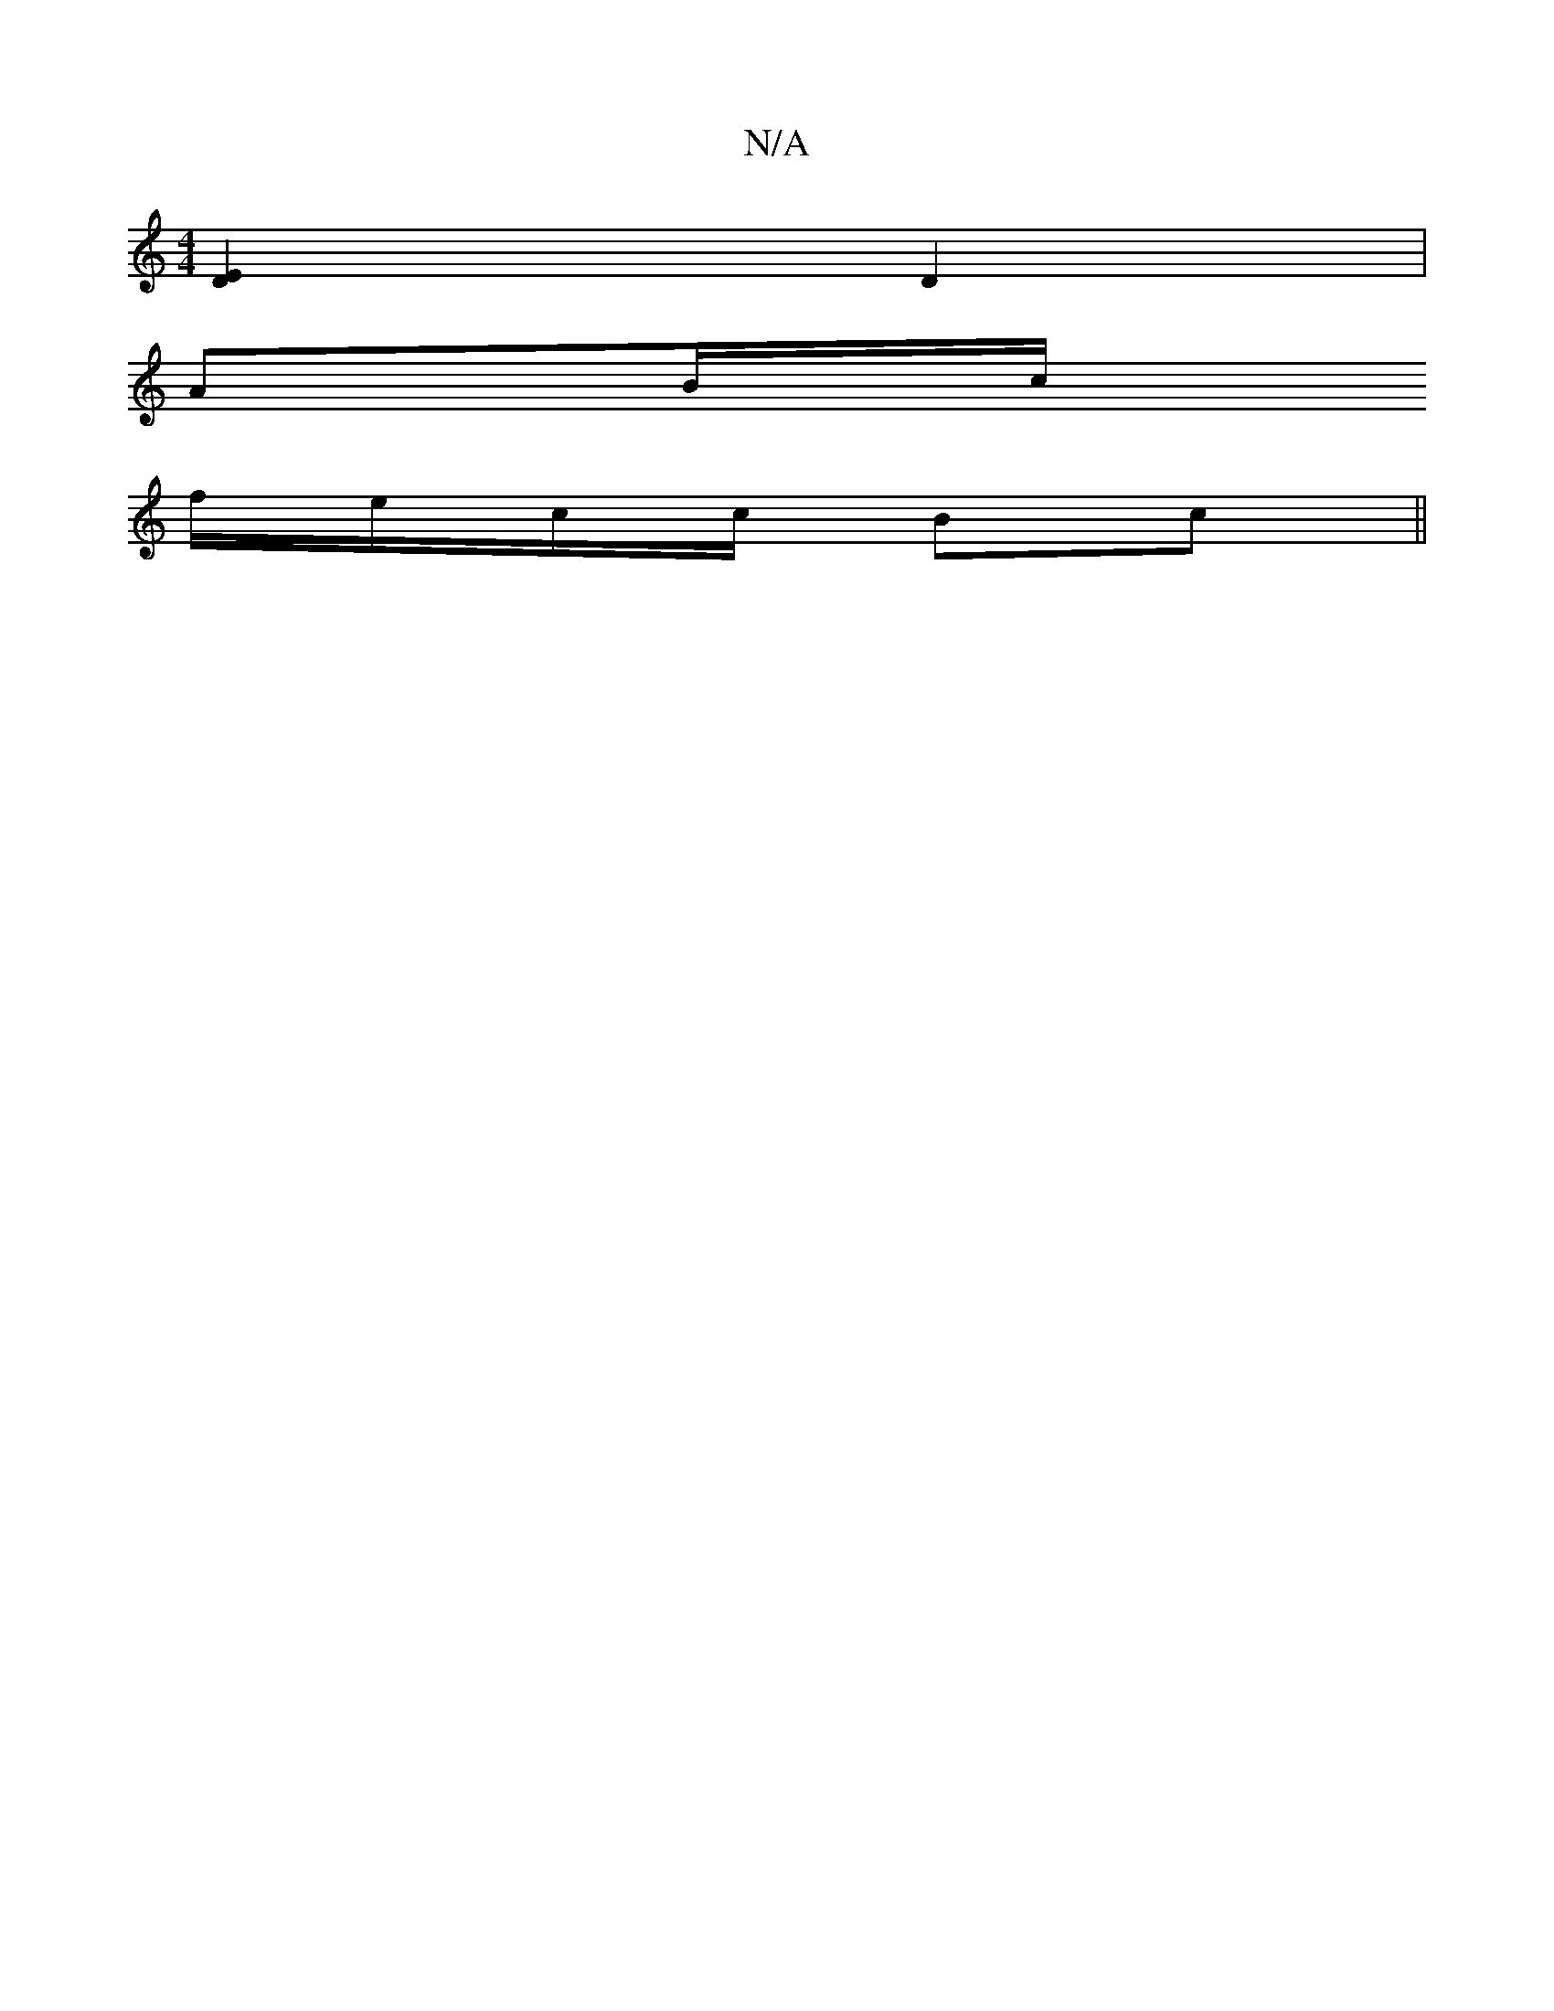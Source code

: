 X:1
T:N/A
M:4/4
R:N/A
K:Cmajor
[D2E2] D2 |
AB/c/ 
f/e/c/c/ Bc ||

(3Bcde |
f2 a2 ba | b2 ag gg|f8 | babc' f'] D4|
V:1
B,2 D>E | f4cd| G4 |]

|: d/c/B | c/d/c dc BA | G2 E2 cA | Bf eB BA :|
dc dc BF|Be dB | B/c/d cB | A2 BF E2 A2 | 